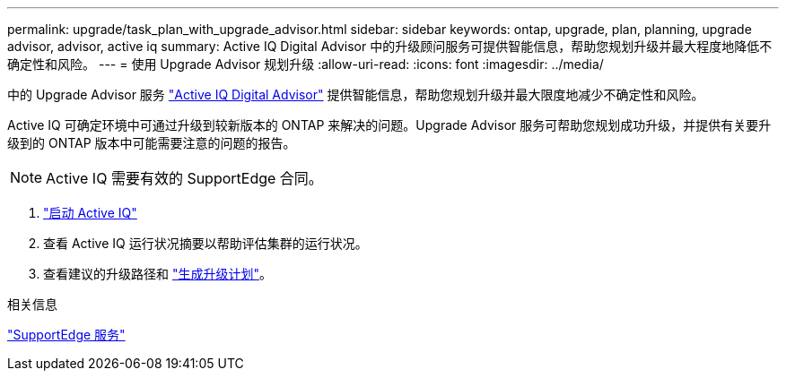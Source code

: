 ---
permalink: upgrade/task_plan_with_upgrade_advisor.html 
sidebar: sidebar 
keywords: ontap, upgrade, plan, planning, upgrade advisor, advisor, active iq 
summary: Active IQ Digital Advisor 中的升级顾问服务可提供智能信息，帮助您规划升级并最大程度地降低不确定性和风险。 
---
= 使用 Upgrade Advisor 规划升级
:allow-uri-read: 
:icons: font
:imagesdir: ../media/


[role="lead"]
中的 Upgrade Advisor 服务 link:https://aiq.netapp.com/["Active IQ Digital Advisor"] 提供智能信息，帮助您规划升级并最大限度地减少不确定性和风险。

Active IQ 可确定环境中可通过升级到较新版本的 ONTAP 来解决的问题。Upgrade Advisor 服务可帮助您规划成功升级，并提供有关要升级到的 ONTAP 版本中可能需要注意的问题的报告。


NOTE: Active IQ 需要有效的 SupportEdge 合同。

. https://aiq.netapp.com/["启动 Active IQ"]
. 查看 Active IQ 运行状况摘要以帮助评估集群的运行状况。
. 查看建议的升级路径和 link:https://docs.netapp.com/us-en/active-iq/task_view_upgrade.html["生成升级计划"^]。


.相关信息
https://www.netapp.com/us/services/support-edge.aspx["SupportEdge 服务"]

